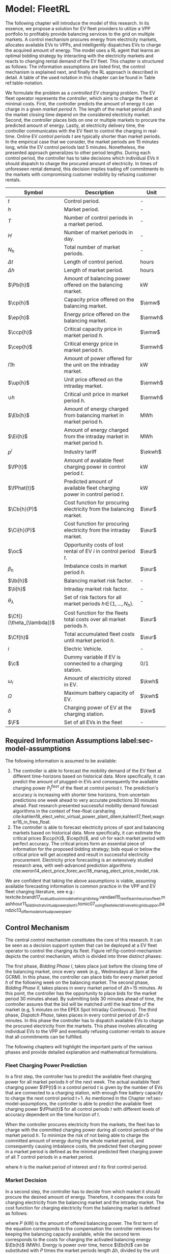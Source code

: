 * Model: FleetRL
# NOTE: 20%
# NOTE: Mention VPP more clearly?

# NOTE: Need to reformulate Intro+Following to only balancing
The following chapter will introduce the model of this research. In its essence,
we propose a solution for EV fleet providers to utilize a VPP portfolio to
profitably provide balancing services to the grid on multiple markets. A control
mechanism procures energy from electricity markets, allocates available EVs to
VPPs, and intelligently dispatches EVs to charge the acquired amount of energy.
The model uses a RL agent that learns an optimal bidding strategy by interacting
with the electricity markets and reacts to changing rental demand of the EV
fleet. This chapter is structured as follows: The information assumptions are
listed first, the control mechanism is explained next, and finally the RL
approach is described in detail. A table of the used notation in this
chapter can be found in Table ref:table-notation.

# NOTE: Section: Problem Description
We formulate the problem as a /controlled EV charging/ problem. The EV fleet
operator represents the /controller/, which aims to charge the fleet at minimal
costs. First, the controller predicts the amount of energy it can charge in a
given /market period/ $h$. The length of the market period $\Delta h$ and the
market closing time depend on the considered electricity market. Second, the
controller places bids on one or multiple markets to procure the predicted
amount of energy. Lastly, at electricity delivery time, the controller
communicates with the EV fleet to control the charging in real-time. Online EV
/control periods/ $t$ are typically shorter than market periods. In the
empirical case that we consider, the market periods are 15 minutes long, while
the EV control periods last 5 minutes. Nonetheless, the presented approach
generalizes to other period lengths. During each control period, the controller
has to take decisions which individual EVs it should dispatch to charge the
procured amount of electricity. In times of unforeseen rental demand, this
decision implies trading off commitments to the markets with compromising
customer mobility by refusing customer rentals.


#+CAPTION[Table of Notation]: Table of Notation label:table-notation
#+ATTR_LATEX: :environment longtable :align p{0.11\linewidth}|p{0.75\linewidth}|c :placement [hp]
|---------------------------+---------------------------------------------------------------------------+---------|
|---------------------------+---------------------------------------------------------------------------+---------|
| Symbol                    | Description                                                               | Unit    |
|---------------------------+---------------------------------------------------------------------------+---------|
| $t$                       | Control period.                                                           | -       |
| $h$                       | Market period.                                                            | -       |
| $T$                       | Number of control periods in a market period.                             | -       |
| $H$                       | Number of market periods in day.                                          | -       |
| $N_h$                     | Total number of market periods.                                           | -       |
| $\Delta t$                | Length of control period.                                                 | hours   |
| $\Delta h$                | Length of market period.                                                  | hours   |
|---------------------------+---------------------------------------------------------------------------+---------|
| $\Pb{h}$                  | Amount of balancing power offered on the balancing market.                | kW      |
| $\cp{h}$                  | Capacity price offered on the balancing market.                           | $\emw$  |
| $\ep{h}$                  | Energy price offered on the balancing market.                             | $\emwh$ |
| $\ccp{h}$                 | Critical capacity price in market period $h$.                             | $\emw$  |
| $\cep{h}$                 | Critical energy price in market period $h$.                               | $\emwh$ |
|---------------------------+---------------------------------------------------------------------------+---------|
| $\Pi{h}$                  | Amount of power offered for the unit on the intraday market.              | kW      |
| $\up{h}$                  | Unit price offered on the intraday market.                                | $\emwh$ |
| $\cup{h}$                 | Critical unit price in market period $h$.                                 | $\emwh$ |
|---------------------------+---------------------------------------------------------------------------+---------|
| $\Eb{h}$                  | Amount of energy charged from balancing market in market period h.        | MWh     |
| $\Ei{h}$                  | Amount of energy charged from the intraday market in market period h.     | MWh     |
| $p^{i}$                   | Industry tariff                                                           | $\ekwh$ |
|---------------------------+---------------------------------------------------------------------------+---------|
| $\fP{t}$                  | Amount of available fleet charging power in control period $t$.           | kW      |
| $\fPhat{t}$               | Predicted amount of available fleet charging power in control period $t$. | kW      |
|---------------------------+---------------------------------------------------------------------------+---------|
| $\Cb{h}(P)$               | Cost function for procuring electricity from the balancing market.        | $\eur$  |
| $\Ci{h}(P)$               | Cost function for procuring electricity from the intraday market.         | $\eur$  |
| $\oc$                     | Opportunity costs of lost rental of EV $i$ in control period $t$.         | $\eur$  |
| $\beta_h$                 | Imbalance costs in market period $h$.                                     | $\eur$  |
|---------------------------+---------------------------------------------------------------------------+---------|
| $\lb{h}$                  | Balancing market risk factor.                                             | -       |
| $\li{h}$                  | Intraday market risk factor.                                              | -       |
| $\theta_{\lambda}$        | Set of risk factors for all market periods $h\!\in\!\{1,...,N_h\}$.       | -       |
| $\Cf{}(\theta_{\lambda})$ | Cost function for the fleets total costs over all market periods $h$.     | $\eur$  |
| $\Cf{h}$                  | Total accumulated fleet costs until market period $h$.                    | $\eur$  |
|---------------------------+---------------------------------------------------------------------------+---------|
| $i$                       | Electric Vehicle.                                                         | -       |
| $\c$                      | Dummy variable if EV is connected to a charging station.                  | 0/1     |
| $\omega_{i}$              | Amount of electricity stored in EV.                                       | $\kwh$  |
| $\Omega$                  | Maximum battery capacity of EV.                                           | $\kwh$  |
| $\delta$                  | Charging power of EV at the charging station.                             | $\kw$   |
| $\F$                      | Set of all EVs in the fleet                                               | -       |
|---------------------------+---------------------------------------------------------------------------+---------|

** Required Information Assumptions label:sec-model-assumptions
The following information is assumed to be available:

# TODO: Mobility demand --> Charging power
1) The controller is able to forecast the mobility demand of the EV fleet at
   different time-horizons based on historical data. More specifically, it can
   predict the amount of plugged-in EVs and consequently the available charging
   power $P^{fleet}_t$ of the fleet at control period $t$. The prediction's
   accuracy is increasing with shorter time horizons, from uncertain predictions
   one week ahead to very accurate predictions 30 minutes ahead. Past research
   presented successful mobility demand forecast algorithms in the context of
   free-float carsharing
   cite:kahlen18_elect_vehic_virtual_power_plant_dilem,kahlen17_fleet,wagner16_in_free_float.
2) The controller is able to forecast electricity prices of spot and balancing
   markets based on historical data. More specifically, it can estimate the
   critical prices $\ccp{h}$, $\cep{h}$, and $\cup{h}$ for each market period
   with perfect accuracy. The critical prices form an essential piece of
   information for the proposed bidding strategy; bids equal or below the
   critical price will get accepted and result in successful electricity
   procurement. Electricity price forecasting is an extensively studied
   research area, with well-advanced prediction algorithms
   cite:weron14_elect_price_forec,avci18_manag_elect_price_model_risk.
We are confident that taking the above assumptions is viable, assuming available
forecasting information is common practice in the VPP and EV fleet charging
literature, see e.g.:
textcite:brandt17_evaluat_busin_model_vehic_grid_integ,vandael15_reinf_learn_heuris_ev_fleet,mashhour11_biddin_strat_virtual_power_plant_1,tomic07_using_fleet_elect_drive_vehic_grid_suppor,pandzic13_offer_model_virtual_power_plant.

** Control Mechanism
# TODO: Charging power or fleet capacity??

# NOTE: Embed/Mention DSS? What about Smart Charging?
The central control mechanism constitutes the core of this research. It can be
seen as a decision support system that can be deployed at a EV fleet operator to
control the charging its fleet. Figure ref:fig-control-mechanism depicts the
control mechanism, which is divided into three distinct phases:

# TODO:Other figure, with phase timeline?
The first phase, /Bidding Phase I/, takes place just before the closing time of
the balancing market, once every week (e.g., Wednesdays at 3pm at the GCRM). In
this phase, the controller can place bids for every market period $h$ of the
following week on the balancing market. The second phase, /Bidding Phase II/,
takes places in every market period of $\Delta{h}\!=\!15$ minutes. At this
point, the controller has the opportunity to place bids for the market period 30
minutes ahead. By submitting bids 30 minutes ahead of time, the controller
assures that the bid will be matched until the lead time of the market (e.g, 5
minutes on the EPEX Spot Intraday Continuous). The third phase, /Dispatch
Phase/, takes places in every control period of $\Delta{t}\!=\!5$ minutes. In
this phase the controller has to dispatch available EVs to charge the procured
electricity from the markets. This phase involves allocating individual EVs to
the VPP and eventually refusing customer rentals to assure that all commitments
can be fulfilled.

The following chapters will highlight the important parts of the various phases
and provide detailed explanation and mathematical formulations.

#+CAPTION[FleetRL Control Mechanism]: FleetRL Control Mechanism label:fig-control-mechanism
#+ATTR_LATEX: :width 1.05\linewidth :placement [p]
[[../fig/control_mechanism.png]]

# TODO: Figure:
# - What about regular charging?
# - What about not enough SoC for trip?
# - Allocate costs/profits from charging/trip?

# NOTE: Add timeline week ahead. Place bids week ahead for all following
# market periods m.
# TODO: Mention Market closure times in Background section?
# NOTE: Intro two decision phases

# TODO: Bids always get accepted & activated on Balancing market, mention prices?
# TODO: Generalilzation, lead time, trades always get matched on intraday, prices?
# NOTE: Mention here that we assume to be accepted/activated for balancing market?
# NOTE: Mention here that we bid with the critical prices?

*** Fleet Charging Power Prediction
In a first step, the controller has to predict the available fleet charging
power for all market periods $h$ of the next week. The actual available fleet
charging power $\fP{t}$ in a control period $t$ is given by the number of EVs
that are connected to a charging station, with enough free battery capacity to
charge the next control period $t\!+\!1$. As mentioned in the Chapter
ref:sec-model-assumptions, the controller is able to predict the available fleet
charging power $\fPhat{t}$ for all control periods $t$ with different levels of
accuracy dependent on the time horizon of $t$.

When the controller procures electricity from the markets, the fleet has to
charge with the committed charging power during all control periods of the
market period $h$. To minimize the risk of not being able to charge the
committed amount of energy during the whole market period, and consequently
causing imbalance costs, the predicted fleet charging power in a market period
is defined as the minimal predicted fleet charging power of all $T$ control
periods in a market period.
\begin{equation}
    \fPhat{h} \defeq \min_{n \in \{1, .., T\}} \fPhat{t + n} \text{ ,}
\end{equation}
where $h$ is the market period of interest and $t$ its first control period.

*** Market Decision
In a second step, the controller has to decide from which market it should
procure the desired amount of energy. Therefore, it compares the costs for
charging electricity from the balancing market and the intraday market. The cost
function for charging electricity from the balancing market is defined as follows:
\begin{equation} \label{eq-cost-balancing}
\begin{split}
    \Cb{h}(P) &\defeq -(P\!\times\!10^{-3} \times \ccp{h}) + (\Eb{h} \times \cep{h}) \\
    &= -(P\!\times\!10^{-3} \times \ccp{h}) + (P \frac{\Delta h}{10^{3}} \times \cep{h}) \text{ ,}
\end{split}
\end{equation}
where $P$ (kW) is the amount of offered balancing power. The first term of the
equation corresponds to the compensation the controller retrieves for keeping
the balancing capacity available, while the second term corresponds to the costs
for charging the activated balancing energy $\Eb{h}$ (MWh). Energy is power over
time, hence $\Eb{h}$ can be substituted with $P$ times the market periods length
$\Delta{h}$, divided by the unit conversion from kW to MW. As mentioned in the
Chapter ref:sec-model-assumptions, the critical prices $\ccp{}, \cep{}, \cup{}$
are assumed to be available for all market periods. Note that the critical
energy price $\cep{}\!\in\!\Re$, can also take negative values, resulting in
profits for the fleet, while the critical capacity price $\ccp{}\!\in\! \Re^+_0$
can not take negative values and therefore always results in profits for the
fleet.

The cost function for charging from the intraday market is defined similarly:
\begin{equation}
\begin{split}
    \Ci{h}(P) &\defeq \Ei{h} \times \cup{h} \\
    &= P \frac{\Delta h}{10^{3}}\times \cup{h}
\end{split}
\end{equation}
Again, depending on the market situation, $\cup{}\!\in\!\Re$ can be either
negative or positive, resulting in costs or profits for the fleet. Contrarily to
the balancing market, on the intraday market the fleet does not get compensated
for keeping the charging power available; only the charged energy affects the
costs. If the costs for charging from the balancing market 7 days ahead
$\Cb{h+(7\!\times\!H)}(\fPhat{h+(7\!\times\!H)})$ are higher than the costs of
charging from the intraday market at the same market period $\Ci{h +
(7\!\times\!H)}(\fPhat{h+(7\!\times\!H)})$, the controller does not place bids
on the balancing market.

*** Determining the Bidding Quantity
In a third step, the controller has to take a decision on the amount of energy
it should procure from the markets. Determining the bidding quantity is a
central piece of the controlled charging problem. The bidding quantity
determines the profits that can be made, by charging at a cheaper market price
than the flat industry tariff. In order to maximize its profits, the controller
aims to procure as much electricity as possible from the markets. In order to
optimally place bids on the electricity markets, it needs to balance the risk of
(a) procuring more energy that it can maximally charge and (b) not procuring
enough energy from the market to sufficiently charge the fleet.

In the first case (a), the fleet is facing costs of compromising customer
mobility, or worse, high imbalance penalties from the markets. Renting out EVs
is considerably more profitable than using EVs as a VPP to participate on the
electricity markets. Refusing customer rentals, in order to fulfill market
commitments, induces opportunity costs of lost rentals $\rho$ on the fleet.
Imbalance costs $\beta$ occur, when the fleet can not charge the committed
amount energy at all, even with refusing rentals. In the second case (b), the
fleet also faces opportunity costs of lost rentals when individual EVs do now
have enough SoC for planned trips of arriving customers.

The controller faces additional risks by bidding one week ahead on the balancing
market, in contrast to only 30 minutes ahead on the intraday market, as the
predictions of available charging power are more uncertain with the larger time
horizon. To account for all the mentioned risks, we introduce a /risk factor/
$\lambda \in \Re_{0 \leq \lambda \leq 1}$, where $\lambda = 0$ indicates no
risk, and $\lambda = 1$ indicates a high risk. The controller determines the
bidding quantity $\Pb{h}$ by discounting the predicted available fleet charging
power $\fPhat{h}$ with the possible risk $\lambda_{h}$ of imbalance or
opportunity costs:
\begin{equation} \label{eq-model-pb}
  \Pb{h} \defeq
  \begin{cases}
    0, & \text{if}\ \Cb{h}(\fPhat{h}) \geq \Eb{h}10^3 \times p^{i}\\
    0, & \text{if}\ \Cb{h}(\fPhat{h}) \geq \Ci{h}(\fPhat{h})\\
    \fPhat{h} \times (1\!-\!\lb{h}), & \text{otherwise}
  \end{cases}
\end{equation}
where $h$ is the market period of interest one week ahead. If the controller can
buy electricity at the intraday market at a lower price, it does not place a bid
at the balancing market. If the controller can charge cheaper at the regular
industry tariff $p^{i}$, it does not place a bid either. In all other cases, the
controller submits $\Pb{h}$ to the market.

The bidding quantity for the intraday market $\Pi{h}$ depends on the previously
committed charging power $\Pb{h}$ and the newly predicted charging power
$\fPhat{h}$:
\begin{equation} \label{eq-model-pi}
  \Pi{h} \defeq
  \begin{cases}
    0, & \text{if}\ \Ci{h}(\fPhat{h}\!-\!\Pb{h}) \geq \Ei{h}10^3 \times p^{i}\\
    (\fPhat{h}\!-\!\Pb{h}) \times (1\!-\!\li{h}), & \text{otherwise}
  \end{cases}
\end{equation}
where $h$ is the market period of interest 30 minutes ahead. Note that any
amount of electricity that the controller procured from the balancing market,
does not need to be bought from intraday market for the same market period.
Since the predicted charging power $\fPhat{h}$ is expected to be more
accurate 30 minutes ahead than one week ahead, the controller is able to correct
bidding errors it made in the first decision phase, and optimally charge the
whole EV fleet.

*** Dispatching Electronic Vehicle Charging
In the last step, at electricity delivery time, the EVs have to be assigned to
the VPP and be /dispatched/ to charge. Therefore the controller first needs to
detect how many EVs are eligible to be used as VPP per control period $t$. EVs
are eligible if they (a) are connected to a charging station ($\c$ = 1), and (b)
have enough free battery storage available ($\Omega\!-\!\omega_{i}$) to charge
the next control period. Hence, the VPP is defined as:
\begin{equation}
    V\!P\!P \defeq \{i\in\F \;|\; \c = 1 \vee \Omega\!-\!\omega_{i}\!\geq\!\gamma\Delta{t}\} \text{ ,}
\end{equation}
where $\gamma\Delta{t}$ (kWh) denotes the amount of energy that can be charged
with the charging speed of $\gamma$ (kW) in control period $t$. $\gamma$ is
limited by either the EVs build-in charger, or the charging power of the
connected charging station. In this model we assume $\gamma$ is equal for all
considered EVs and charging stations.

# TODO: How do we known $\oc$?
Remember that the fleet has to provide the committed charging power
$\Pb{h}\!+\!\Pi{h}$ across all control periods $t$ of the market period $h$,
independent of which individual EVs are actually charging the electricity. This
fact allows the controller to dynamically dispatch EVs every control period and
react to unforeseen rental demand. If a customer want to rent out an EV that is
assigned to the VPP, the controller only has to refuse the rental, if no other
EV is available to charge instead. When no replacement EV is available, the
controller has to account for lost rental profits $\oc$. If the VPPs total
amount of available charging power $\vpp{t}\!\times\!\gamma$ is not sufficient to
provide the total market commitments $\Pb{h}\!+\!\Pi{h}$, the fleet gets charged
imbalance costs $\beta_{h}$. Otherwise all the committed energy can be charged
by the VPP.

*** Evaluating the Bidding Risk
The controllers central goal is to choose the risk factors $\lb{h}$, $\li{h}$
for every market period $h$, that minimize the cost of charging, while avoiding
the risks of lost rental profits $\oc$ or imbalance costs $\beta_h$. The total
fleet costs are defined as follows:
\begin{equation} \label{eq-model-fleetcosts}
    \Cf{}(\theta_{\lambda}) \defeq \sum^{N_h}_h
    \bigg[ \Cb{h}(\Pb{h}) + \Ci{h}(\Pi{h}) + \beta_{h}
    + \sum_t^{T} \sum_i^{|\F|} \oc \bigg] \text{ ,}
\end{equation}
where $\theta_{\lambda}\!\in\!\Re_{0 \leq \lambda \leq 1}^{2 \times N_h}$ is the
matrix of the risk factors $\lb{h}$, $\li{h}$ for all considered market periods
$N_h$. $\F$ denotes the set of all EVs $i$ in the fleet and $|\F|$ the fleet
size. The costs for charging $\Cb{h}(\Pb{h})$, $\Ci{h}(\Pi{h})$ are clearly
dependent on the chosen risk factors $\lb{h}$, $\li{h}$ (see Eq.
ref:eq-model-pb, Eq. ref:eq-model-pi). In summary, the problem can be formulated
as minimizing the total costs of the fleet, by choosing the optimal set of risk
factors $\theta_{\lambda}$:
\begin{equation}
\begin{aligned}
    & \underset{\theta_{\lambda}}{\text{minimize}}
    && \Cf{}(\theta_{\lambda}) \\
    & \text{subject to}
    && 0 \leq \lb{h} \leq 1, \; \forall \lb{h} \in \theta_{\lambda}\\
    &&& 0 \leq \li{h} \leq 1, \; \forall \li{h} \in \theta_{\lambda}\\
\end{aligned}
\end{equation}
Solving this optimization problem with common methods like stochastic
programming is a difficult task, assuming that complete information of available
charging power and future electricity market prices is not always available.
Since one goal of this research is to develop a model that can be applied to
previously unknown settings and learn from uncertain environments, as mobility
and electricity markets, we chose to solve the problem with a RL learning
approach that is explained in detail in Chapter ref:sec-model-rl.

*** Example
At 3pm on the 9^{th} of August 2017, the controller enters the first bidding
phase for procuring electricity one week ahead, the market period $h$ =
/16.08.2017 15:00-15:15/. It predicts that at that point in time 250 EVs are connected
to a charging station, resulting in 900kW available fleet charging power
($\fPhat{h}\!=\!900\kw$), given the charging power of 3.6kW per EV. Assuming the
available critical prices $\ccp{h}\!=\!5\emw$, $\cep{h}\!=\!-10\emwh$, and
$\cup{h}\!=\!10\emwh$ for that market period, the controller now evaluates the
cheapest charging option. The flat industry electricity tariff is assumed to be
$p_i\!=\!0.15\ekwh$. The costs for charging with the maximal amount of power
$\fPhat{h}$ from the balancing market ($\Cb{h}(900\kw)\!=\!-6.25\eur$) are less
than charging from the intraday market ($\Ci{h}(900\kw)\!=\!2.25\eur$) or
charging at the industry tariff
($900\kw\!\times\!0.25\text{h}\!\times\!0.15\ekwh\!=\!33.75\eur$). In this
example, by choosing the cheapest option, the balancing market, the fleet
operator will even get compensated for charging its fleet.

# TODO: Really mention assumption of accepted prices again?
In the next step, the controller has to submit bids to the balancing market. The
RL agent determined that the risk of bidding on the balancing market is
$\lb{h}\!=\!0.3$. Consequently, the controller sets the bidding quantity to
$\Pb{h}\!=\!\fPhat{h}\!\times\!(1\!-\!\lb{h})\!=\!900\kw\!\times0.7\!=\!630\kw$ and
submits a bid to the market. Since we are assuming that bids at the critical
price, will always get accepted, the controller procures 630kW from the
balancing market and updates its account with $\Cb{h}(630\kw)\!=\!-4.725\eur$.

One week later, at 2:30pm on the 16^{th} of August 2017, the controller enters
the second bidding phase. With a time horizon of 30 minutes, it predicts less
available fleet charging power of $\fPhat{h}\!=\!810\kw$ for the same market
period /16.08.2017-15:00/. By trading at the intraday market, the controller can
now charge the remaining available EVs with a low risk of procuring more energy
than it can maximally charge. At this point in time, the RL agent determines a
remaining risk of $\li{h}\!=\!0.05$, and sets the bidding quantity to
$\Pi{h}\!=\!(810\kw\!-\!630\kw)\!\times\!(1\!-\!0.05)\!=\!171\kw$. Hence, the
controller procures 171kW from the intraday market and updates its account with
$\Ci{h}(171\kw)\!=\!0.4275\eur$.

At electricity delivery time, the 16^{th} of August 2017 at 3:00pm, the
controller detects 255 available EVs; EVs which are connected to a charging
station and have enough battery capacity left to be charged in the next control
period. It assigns 223 EVs to provide the committed 801kW charging power for the
market period time $\Delta h$ of 15 minutes. During that time, three customers
want to rent out EVs that are allocated to the VPP. The first two rentals are
accepted, because two other EVs are available to charge instead. The third
rental has be to refused, since no EV is remaining as substitution. The
controller has to account for the opportunity costs of the lost rental
$\oc$.

#+BEGIN_SRC python :exports none :var h=15
def bal_cost(p_c, p_e, P):
    return(-(p_c * P * 0.001) + (p_e * P * (h/60) * 0.001))

return(bal_cost(5, -10, 630))
#+END_SRC

#+RESULTS:
: -4.725


#+BEGIN_SRC python :exports none :var h=15
def intraday_cost(p_u, P):
    return((p_u * P * (h/60) * 0.001))

return(intraday_cost(10, 171))
#+END_SRC

#+RESULTS:
: 0.4275

#+BEGIN_SRC python :exports none :var h=15
def industry_costs(p_i, P):
    return((p_i * P * (h/60)) / 100)

return(industry_costs(15, 900))
#+END_SRC

#+RESULTS:
: 33.75

#+BEGIN_SRC python :exports none
def pi(l):
    kw = (810 - 630) * (1 - l)
    return kw

return(pi(0.05))
#+END_SRC

#+RESULTS:
: 171.0

#+BEGIN_SRC python :exports none :var h=15
kw = 630  + 171
return(kw)
#+END_SRC

#+RESULTS:
: 801


# TODO: Do we really need Dispatch Algorithm, if remaining EVs get charged
# regulary?
# --> NO. Only if multiple rentals arrive at the same time and we have to refuse
# some, we could choose to refuse the rentals where EV has LOW SoC, so they get charged

# Assume:
# - Bid maximum capacity price?
# - What about balancing capacity prices? Future work?
# - Bid always multiples of charging capacity, do not consider charging at
#   different speeds

# Other assumptions:
# 1) Bids on balancing market always get accepted (Known critical capacity price $\ccp{}$
# - Operating reserve always gets activated.
# 2) EV fleet charges at a fixed industry tariff otherwise
# 3) Balancing capacity is provided for a market period $h$. Within the market
#    period $h$, it is possible to provide the capacity with different EVs,
#    changing in control periods $t$. Customers arrive in $t$ intervals.


# - Fleet capacity prediction made on non-simulated real-world SoC (w/o smart charging)?
# - Fleet capacity predictions with simulated data?
#   - Provide difference levels & descriptive statistics?


# NOTE: Word as profit-maximizing bidding strategy
# Assumptions:
#   - EV fleet is price taker, it is lacking the market share to influence prices
#     - $\rightarrow$ Use existing prices, w/o simulating influence of bids.
#   - Relax minimum bidding assumption of 1MW to no limit. Sensitivity analysis
#     with 100kw and 500kw in evaluation
#   - Controller always bids at an optimal price.
#   - Assume always the perfect bid: Upper-bound evaluation, with critical prices
#   - Figure about prices developments over the day? Compare balancing & intraday?

# # FIXME: Citation brandt
# Furthermore, we assume the aggregator is a price-taker. In case of limited size
# purchase orders, an aggregator will naturally have a price-taker position.

# # FIXME: Citatation from kahlen
# The fleet controller offers bids and asks for every time interval. These offers
# contain both a quantity and a reservation price, which depends on the state of
# charge of the EV storage, as well as on the battery costs. However, the market
# may or may not accept these offers depending on the composition of the offer
# prices from the fleet owner and other market participants. The market auction
# mechanism ultimately decides when EVs will charge and discharge.
** Reinforcement Learning Approach label:sec-model-rl
In the following chapter the developed RL approach is outlined. First, we define
the charging problem as a MDP, and second, the used learning algorithm is
explained. Remember that the goal of the controlled charging problem is to
choose a set of risk factors $\theta_{\lambda}$ that minimize the fleets total
costs across all market periods. The controller is able to influence the
charging costs, by setting the risk factors $\lb{h}$, $\li{h}$, which determine
the bidding quantities $\Pb{h}$, $\Pi{h}$ that the controller submits to the
balancing and intraday market. The RL agent decides on the risk factors (i.e.,
takes an action) based on the observed state $\S$ every /timestep/. Bids are
submitted every market period $h$, thus the timestep (also called iteration) is
also set to $h$, with a length of $\Delta{h}$. The optimal set of risk factors
are learned by the RL agent through estimating a policy $\pi(a|s)$ that maps
every state $s\in\S$ to an action $a\in\A$.
*** Markov Decision Process Definition

MDPs are defined by the state space $\S$, the action space $\A$, a set of reward
signals $\R$ and the state-transition probabilities $p(s'|a,s)$. When
$p(s'|a,s)$ is unknown, as it is in our case, it is possible to use a
/model-free/ approach (see Chapter ref:sec-td-learning). The state space
compromises the observed information the agent uses to decide on the action it
is going to take. We observed the following factors that are associated with the
bidding risk:
1) The bidding period's time of the day

   In times of volatile customer rental demand (e.g., rush hour), the
   uncertainty on the guaranteed amount of available EVs increases. Bidding for
   these periods involves more risk of not being able to fulfill market
   commitments.
2) The current and estimated future size of the VPP

   Large VPPs benefit from the /risk-pooling/ effect cite:kahlen17_fleet.
   Intuitively that means, larger VPPs are exposed to smaller risks: They have
   an increased probability that "lost" charging power, due to unforeseen
   rentals, can be substituted by the EVs of the VPP.
Since forecasts of available charging power are already available, we define the
predicted VPP size $\vpphat{h}$ as the as the necessary amount of EVs to
provide the predicted charging power $\fPhat{}$ in time period $h$:
\begin{equation}
    \vpphat{h} \defeq \left\lceil\frac{\fPhat{h}}{\gamma}\right\rceil \text{ ,}
\end{equation}
where $\gamma$ is the charging power per EV. The state space is then defined as
the set of all valid values of the elements of the following tuple:
\begin{equation}
    \S \defeq \left\langle t(h), \vpp{h}, \vpphat{h+2}, \vpphat{h+(7\!\times\!H)}\right\rangle \text{ ,}
\end{equation}
where:
- $t(h)$ is the current daytime in hours, with discrete values in the range
  $\big[0,\;23\big] \in \Ne$.
- $|VPP|_t$ is the current VPP size, with discrete values in the range
  $\big[0,\;|\F|\big] \in \Ne$.
- $\vpphat{h+2}$ is the predicted VPP size 30 minutes ahead, with discrete values in the range
  $\big[0,\;|\F|\big] \in \Ne$.
- $\vpphat{h+(7\!\times\!H)}$ is the predicted VPP size 7 days ahead, with discrete
  values in the range $\big[0,\;|\F|\big] \in \Ne$.
The state space encompasses $|\F|^3\!\times\!24$ states. Assuming a fleet size
$|\F|$ of 500 EVs, the state space consists of $3\!\times\!10^9$ different states.
#+BEGIN_SRC python :exports none
import math
return(24 * math.pow(500,3))
#+END_SRC

#+RESULTS:
: 3000000000.0
The agent takes actions by determining the risk that is associated with bidding
on the electricity markets at each market period $h$. Hence, the action space is
constituted by all combinations of valid values of the risk factors
$\lb{h},\li{h}$:
\begin{equation}
    \A \defeq \left\{\lb{h},\li{h} \in \Re_{0 \leq \lambda \leq 1} \right\} \text{ ,}
\end{equation}
where:
- $\lb{h}$ is the risk factor for bidding on the balancing market 7 days ahead,
  with discrete values in the range $\big[0,1\big]$ in 0.05 increments.
- $\li{h}$ is the risk factor for bidding on the intraday market 30 minutes
  ahead, with discrete values in the range $\big[0,1\big]$ in 0.05 increments.
The action space encompasses $20^2 = 400$ actions. The state space and action
space were consciously discretized, to achieve faster learning rates.
Convergence in continuous spaces is theoretically possible, but computationally
more complex cite:sutton18_reinf. In order to facilitate faster learning in
real-world settings, where long training periods are not desirable, we chose to
not pursue this direction.

# NOTE: Reward structure, possibilities
The reward signal is defined as the fleet costs that occurred in the last
timestep:
\begin{equation}
    R_{h+1} = \Cf{h} - \Cf{h-1} \text{ ,}
\end{equation}
where $\Cf{h}$ are the total accumulated fleet costs until the market period
$h$. For a complete formulation the cost function, see
\eqref{eq-model-fleetcosts}. The agent's actions directly determine the occurred
costs or profits, and are presented to the agent in form of a positive or
negative reward signal. The particular challenge in the proposed RL problem is
the significantly /delayed reward/. Choosing a risk factor in timestep $h$
determines the reward up to 672 timesteps later (7 days, with 15-minute
timesteps), when the week-ahead committed electricity to the balancing market
has to be charged.


# due to the week-ahead commitments on the balancing market.

#+BEGIN_SRC python :exports none
return(7 * 24 * 4)
#+END_SRC

#+RESULTS:
: 672

*** Learning Algorithm
This research proposes to solve the layed out RL problem,  with the Double Deep
Q-Network (DDQN) algorithm, presented by
textcite:hasselt16_deep_reinf_learn_doubl_q_learn. DDQN is a state-of-the-art,
online, model-free RL approach that uses a deep neural network as function
approximator to estimate optimal Q-values (see Chapter ref:sec-rl-fa for a
explanation of function approximation methods). It combines the groundbreaking
Deep Q-Network (DQN), originally proposed by
textcite:mnih15_human_level_contr_throug_deep_reinf_learn with Double Q-Learning
cite:hasselt10_doubl_q. DDQN have shown to reduce overoptimistic action-value
estimates of the DQN algorithm, resulting in more stable and reliable learning
results. Combined with the /dueling network/ architecture, proposed by
textcite:wang15_duelin_networ_archit_deep_reinf_learn, this approach outperforms
existing approaches for deep RL. Dueling networks lead to faster convergence
rates in control problems with large action spaces than traditional single
stream approaches. This is especially beneficial for our proposed RL problem, as
the defined action space (400 possible actions) is comparably large in
comparison to classical control problems. In Figure ref:fig-model-dueling, the
single stream approach (top) versus the dueling architecture (bottom) is
depicted. The dueling architecture consists of a neural network in any shape
with two streams that separately estimate the state-value and the action
advantages. These estimates are later combined into Q-values (green module in
Figure ref:fig-model-dueling). The separated streams allow to learn which states
are valuable without having to learn each state-action interaction individually.
A general state-value is learned that can be shared across many different
actions, leading to faster convergence
cite:wang15_duelin_networ_archit_deep_reinf_learn.

#+CAPTION[Dueling DDQN Architecture]: The dueling DDQN architecture cite:wang15_duelin_networ_archit_deep_reinf_learn label:fig-model-dueling
#+ATTR_LATEX: :width 0.95\linewidth :placement [h]
[[../fig/ddqn.pdf]]

Our agent uses the dueling DDQN algorithm with a standard neural network
architecture, similar to the one depicted in Figure ref:fig-ann. It consist of
four input nodes (number of states), three fully-connected hidden layers with
ReLU activation functions, and a linear output layer with two nodes (number of
actions). Further, a \epsilon-greedy policy with a linear decreasing exploration
rate was used. The RL agent was implemented with the neural networks API
Keras[fn:1][fn:2], which runs on top of TensorFlow, the de-facto standard for
robust and scalable machine learning in industry and research
cite:abadi16_tensor. We used Google Colaboratory[fn:3] to train and evaluate the
agent. This shared research environment provides free access to computing
resources that are optimized for training machine learning models. More
specifically, it provides a NVIDIA Tesla K80 GPU, with 2880 $\times$ 2 CUDA
cores and 12GB GDDR5 VRAM . Additionally it is equipped with a Intel(R) Xeon(R)
CPU @ 2.30GHz (1 core, 2 threads), and over 12GB available memory. Google
Colaboratory can be used up to 12 hours of consecutive training.

#+LATEX: \clearpage

* Footnotes

[fn:1] https://www.keras.io

[fn:2] https://github.com/keras-rl/keras-rl

[fn:3] https://colab.research.google.com
